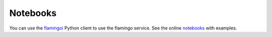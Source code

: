 =========
Notebooks
=========


You can use the flamingoi_ Python client to use the flamingo service.
See the online notebooks_ with examples.

.. _flamingoi: https://github.com/cedadev/flamingoi
.. _notebooks: https://nbviewer.jupyter.org/github/roocs/flamingoi/tree/master/notebooks/
